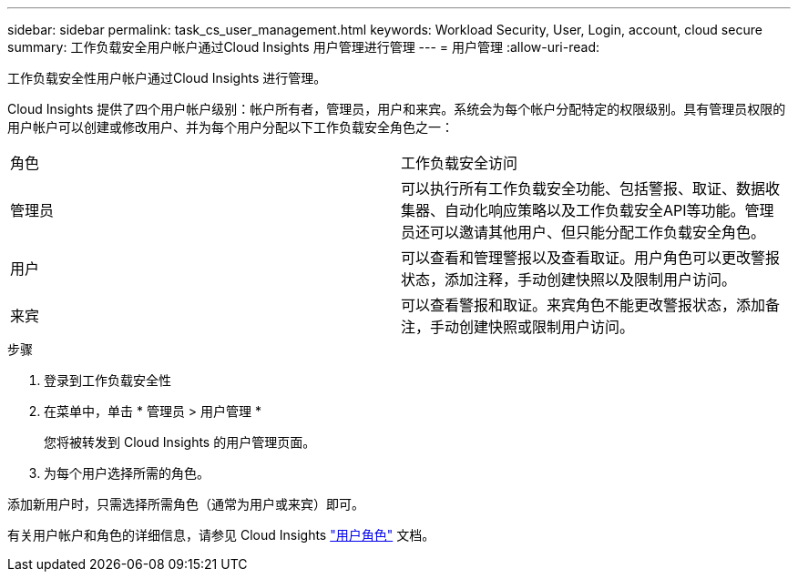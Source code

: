 ---
sidebar: sidebar 
permalink: task_cs_user_management.html 
keywords: Workload Security, User, Login, account, cloud secure 
summary: 工作负载安全用户帐户通过Cloud Insights 用户管理进行管理 
---
= 用户管理
:allow-uri-read: 


[role="lead"]
工作负载安全性用户帐户通过Cloud Insights 进行管理。

Cloud Insights 提供了四个用户帐户级别：帐户所有者，管理员，用户和来宾。系统会为每个帐户分配特定的权限级别。具有管理员权限的用户帐户可以创建或修改用户、并为每个用户分配以下工作负载安全角色之一：

|===


| 角色 | 工作负载安全访问 


| 管理员 | 可以执行所有工作负载安全功能、包括警报、取证、数据收集器、自动化响应策略以及工作负载安全API等功能。管理员还可以邀请其他用户、但只能分配工作负载安全角色。 


| 用户 | 可以查看和管理警报以及查看取证。用户角色可以更改警报状态，添加注释，手动创建快照以及限制用户访问。 


| 来宾 | 可以查看警报和取证。来宾角色不能更改警报状态，添加备注，手动创建快照或限制用户访问。 
|===
.步骤
. 登录到工作负载安全性
. 在菜单中，单击 * 管理员 > 用户管理 *
+
您将被转发到 Cloud Insights 的用户管理页面。

. 为每个用户选择所需的角色。


添加新用户时，只需选择所需角色（通常为用户或来宾）即可。

有关用户帐户和角色的详细信息，请参见 Cloud Insights link:https://docs.netapp.com/us-en/cloudinsights/concept_user_roles.html["用户角色"] 文档。
